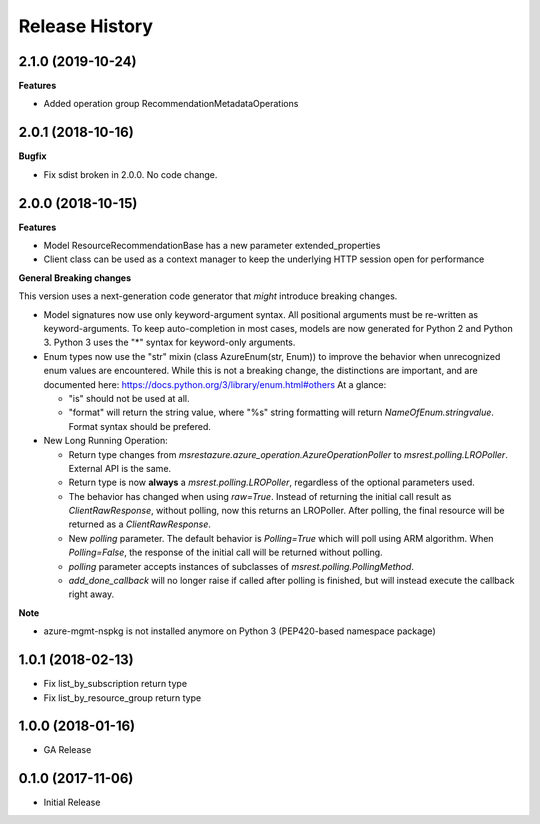.. :changelog:

Release History
===============

2.1.0 (2019-10-24)
++++++++++++++++++

**Features**

- Added operation group RecommendationMetadataOperations

2.0.1 (2018-10-16)
++++++++++++++++++

**Bugfix**

- Fix sdist broken in 2.0.0. No code change.

2.0.0 (2018-10-15)
++++++++++++++++++

**Features**

- Model ResourceRecommendationBase has a new parameter extended_properties
- Client class can be used as a context manager to keep the underlying HTTP session open for performance

**General Breaking changes**

This version uses a next-generation code generator that *might* introduce breaking changes.

- Model signatures now use only keyword-argument syntax. All positional arguments must be re-written as keyword-arguments.
  To keep auto-completion in most cases, models are now generated for Python 2 and Python 3. Python 3 uses the "*" syntax for keyword-only arguments.
- Enum types now use the "str" mixin (class AzureEnum(str, Enum)) to improve the behavior when unrecognized enum values are encountered.
  While this is not a breaking change, the distinctions are important, and are documented here:
  https://docs.python.org/3/library/enum.html#others
  At a glance:

  - "is" should not be used at all.
  - "format" will return the string value, where "%s" string formatting will return `NameOfEnum.stringvalue`. Format syntax should be prefered.

- New Long Running Operation:

  - Return type changes from `msrestazure.azure_operation.AzureOperationPoller` to `msrest.polling.LROPoller`. External API is the same.
  - Return type is now **always** a `msrest.polling.LROPoller`, regardless of the optional parameters used.
  - The behavior has changed when using `raw=True`. Instead of returning the initial call result as `ClientRawResponse`,
    without polling, now this returns an LROPoller. After polling, the final resource will be returned as a `ClientRawResponse`.
  - New `polling` parameter. The default behavior is `Polling=True` which will poll using ARM algorithm. When `Polling=False`,
    the response of the initial call will be returned without polling.
  - `polling` parameter accepts instances of subclasses of `msrest.polling.PollingMethod`.
  - `add_done_callback` will no longer raise if called after polling is finished, but will instead execute the callback right away.

**Note**

- azure-mgmt-nspkg is not installed anymore on Python 3 (PEP420-based namespace package)


1.0.1 (2018-02-13)
++++++++++++++++++

- Fix list_by_subscription return type
- Fix list_by_resource_group return type

1.0.0 (2018-01-16)
++++++++++++++++++

* GA Release

0.1.0 (2017-11-06)
++++++++++++++++++

* Initial Release

